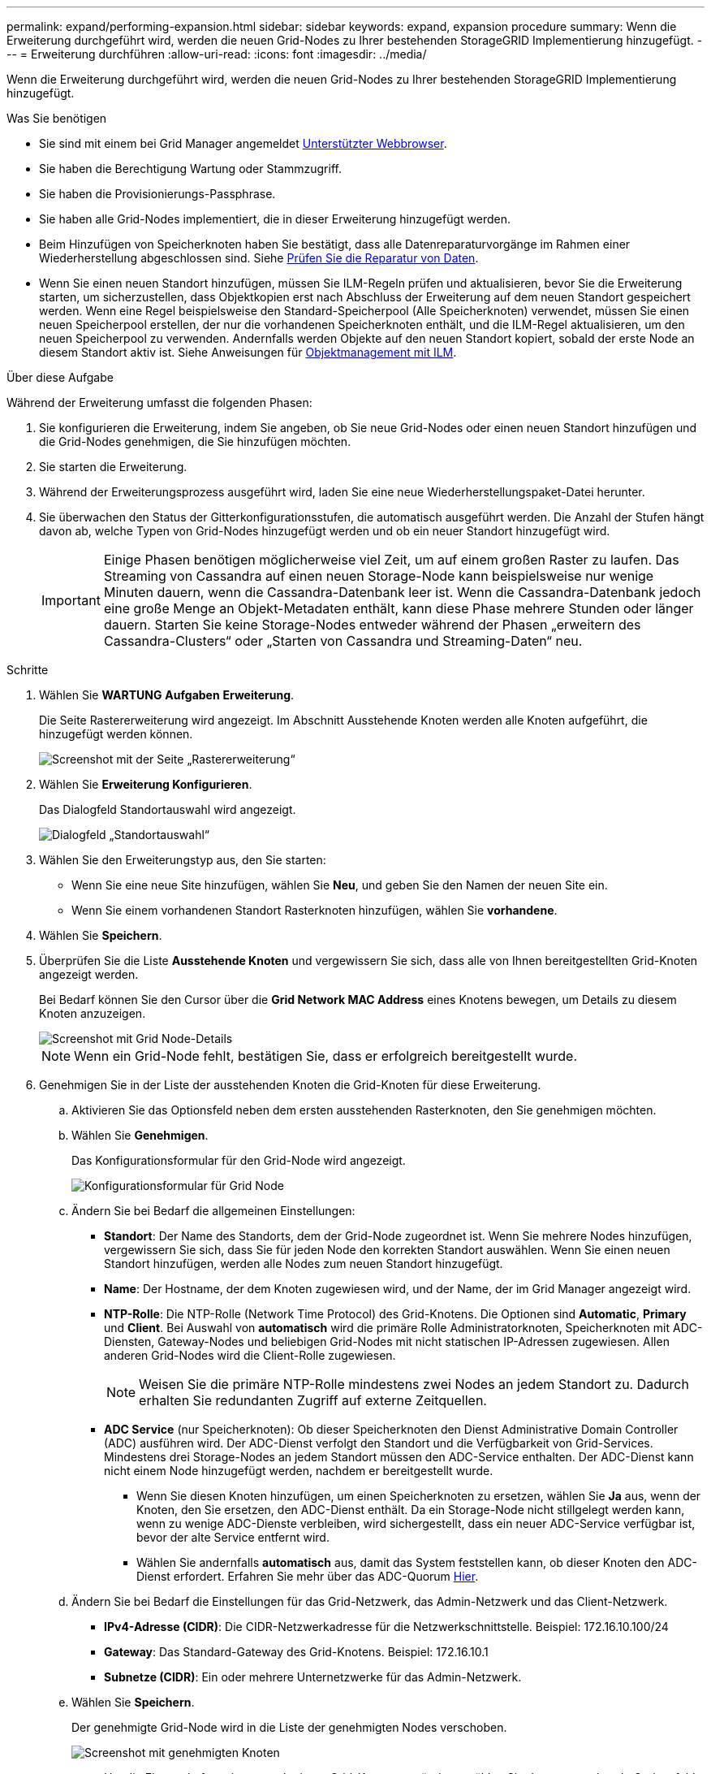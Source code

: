 ---
permalink: expand/performing-expansion.html 
sidebar: sidebar 
keywords: expand, expansion procedure 
summary: Wenn die Erweiterung durchgeführt wird, werden die neuen Grid-Nodes zu Ihrer bestehenden StorageGRID Implementierung hinzugefügt. 
---
= Erweiterung durchführen
:allow-uri-read: 
:icons: font
:imagesdir: ../media/


[role="lead"]
Wenn die Erweiterung durchgeführt wird, werden die neuen Grid-Nodes zu Ihrer bestehenden StorageGRID Implementierung hinzugefügt.

.Was Sie benötigen
* Sie sind mit einem bei Grid Manager angemeldet xref:../admin/web-browser-requirements.adoc[Unterstützter Webbrowser].
* Sie haben die Berechtigung Wartung oder Stammzugriff.
* Sie haben die Provisionierungs-Passphrase.
* Sie haben alle Grid-Nodes implementiert, die in dieser Erweiterung hinzugefügt werden.
* Beim Hinzufügen von Speicherknoten haben Sie bestätigt, dass alle Datenreparaturvorgänge im Rahmen einer Wiederherstellung abgeschlossen sind. Siehe xref:../maintain/checking-data-repair-jobs.adoc[Prüfen Sie die Reparatur von Daten].
* Wenn Sie einen neuen Standort hinzufügen, müssen Sie ILM-Regeln prüfen und aktualisieren, bevor Sie die Erweiterung starten, um sicherzustellen, dass Objektkopien erst nach Abschluss der Erweiterung auf dem neuen Standort gespeichert werden. Wenn eine Regel beispielsweise den Standard-Speicherpool (Alle Speicherknoten) verwendet, müssen Sie einen neuen Speicherpool erstellen, der nur die vorhandenen Speicherknoten enthält, und die ILM-Regel aktualisieren, um den neuen Speicherpool zu verwenden. Andernfalls werden Objekte auf den neuen Standort kopiert, sobald der erste Node an diesem Standort aktiv ist. Siehe Anweisungen für xref:../ilm/index.adoc[Objektmanagement mit ILM].


.Über diese Aufgabe
Während der Erweiterung umfasst die folgenden Phasen:

. Sie konfigurieren die Erweiterung, indem Sie angeben, ob Sie neue Grid-Nodes oder einen neuen Standort hinzufügen und die Grid-Nodes genehmigen, die Sie hinzufügen möchten.
. Sie starten die Erweiterung.
. Während der Erweiterungsprozess ausgeführt wird, laden Sie eine neue Wiederherstellungspaket-Datei herunter.
. Sie überwachen den Status der Gitterkonfigurationsstufen, die automatisch ausgeführt werden. Die Anzahl der Stufen hängt davon ab, welche Typen von Grid-Nodes hinzugefügt werden und ob ein neuer Standort hinzugefügt wird.
+

IMPORTANT: Einige Phasen benötigen möglicherweise viel Zeit, um auf einem großen Raster zu laufen. Das Streaming von Cassandra auf einen neuen Storage-Node kann beispielsweise nur wenige Minuten dauern, wenn die Cassandra-Datenbank leer ist. Wenn die Cassandra-Datenbank jedoch eine große Menge an Objekt-Metadaten enthält, kann diese Phase mehrere Stunden oder länger dauern. Starten Sie keine Storage-Nodes entweder während der Phasen „erweitern des Cassandra-Clusters“ oder „Starten von Cassandra und Streaming-Daten“ neu.



.Schritte
. Wählen Sie *WARTUNG* *Aufgaben* *Erweiterung*.
+
Die Seite Rastererweiterung wird angezeigt. Im Abschnitt Ausstehende Knoten werden alle Knoten aufgeführt, die hinzugefügt werden können.

+
image::../media/grid_expansion_page.png[Screenshot mit der Seite „Rastererweiterung“]

. Wählen Sie *Erweiterung Konfigurieren*.
+
Das Dialogfeld Standortauswahl wird angezeigt.

+
image::../media/configure_expansion_dialog.gif[Dialogfeld „Standortauswahl“]

. Wählen Sie den Erweiterungstyp aus, den Sie starten:
+
** Wenn Sie eine neue Site hinzufügen, wählen Sie *Neu*, und geben Sie den Namen der neuen Site ein.
** Wenn Sie einem vorhandenen Standort Rasterknoten hinzufügen, wählen Sie *vorhandene*.


. Wählen Sie *Speichern*.
. Überprüfen Sie die Liste *Ausstehende Knoten* und vergewissern Sie sich, dass alle von Ihnen bereitgestellten Grid-Knoten angezeigt werden.
+
Bei Bedarf können Sie den Cursor über die *Grid Network MAC Address* eines Knotens bewegen, um Details zu diesem Knoten anzuzeigen.

+
image::../media/grid_node_details.gif[Screenshot mit Grid Node-Details]

+

NOTE: Wenn ein Grid-Node fehlt, bestätigen Sie, dass er erfolgreich bereitgestellt wurde.

. Genehmigen Sie in der Liste der ausstehenden Knoten die Grid-Knoten für diese Erweiterung.
+
.. Aktivieren Sie das Optionsfeld neben dem ersten ausstehenden Rasterknoten, den Sie genehmigen möchten.
.. Wählen Sie *Genehmigen*.
+
Das Konfigurationsformular für den Grid-Node wird angezeigt.

+
image::../media/grid_node_configuration.gif[Konfigurationsformular für Grid Node]

.. Ändern Sie bei Bedarf die allgemeinen Einstellungen:
+
*** *Standort*: Der Name des Standorts, dem der Grid-Node zugeordnet ist. Wenn Sie mehrere Nodes hinzufügen, vergewissern Sie sich, dass Sie für jeden Node den korrekten Standort auswählen. Wenn Sie einen neuen Standort hinzufügen, werden alle Nodes zum neuen Standort hinzugefügt.
*** *Name*: Der Hostname, der dem Knoten zugewiesen wird, und der Name, der im Grid Manager angezeigt wird.
*** *NTP-Rolle*: Die NTP-Rolle (Network Time Protocol) des Grid-Knotens. Die Optionen sind *Automatic*, *Primary* und *Client*. Bei Auswahl von *automatisch* wird die primäre Rolle Administratorknoten, Speicherknoten mit ADC-Diensten, Gateway-Nodes und beliebigen Grid-Nodes mit nicht statischen IP-Adressen zugewiesen. Allen anderen Grid-Nodes wird die Client-Rolle zugewiesen.
+

NOTE: Weisen Sie die primäre NTP-Rolle mindestens zwei Nodes an jedem Standort zu. Dadurch erhalten Sie redundanten Zugriff auf externe Zeitquellen.

*** *ADC Service* (nur Speicherknoten): Ob dieser Speicherknoten den Dienst Administrative Domain Controller (ADC) ausführen wird. Der ADC-Dienst verfolgt den Standort und die Verfügbarkeit von Grid-Services. Mindestens drei Storage-Nodes an jedem Standort müssen den ADC-Service enthalten. Der ADC-Dienst kann nicht einem Node hinzugefügt werden, nachdem er bereitgestellt wurde.
+
**** Wenn Sie diesen Knoten hinzufügen, um einen Speicherknoten zu ersetzen, wählen Sie *Ja* aus, wenn der Knoten, den Sie ersetzen, den ADC-Dienst enthält. Da ein Storage-Node nicht stillgelegt werden kann, wenn zu wenige ADC-Dienste verbleiben, wird sichergestellt, dass ein neuer ADC-Service verfügbar ist, bevor der alte Service entfernt wird.
**** Wählen Sie andernfalls *automatisch* aus, damit das System feststellen kann, ob dieser Knoten den ADC-Dienst erfordert. Erfahren Sie mehr über das ADC-Quorum xref:../maintain/understanding-adc-service-quorum.adoc[Hier].




.. Ändern Sie bei Bedarf die Einstellungen für das Grid-Netzwerk, das Admin-Netzwerk und das Client-Netzwerk.
+
*** *IPv4-Adresse (CIDR)*: Die CIDR-Netzwerkadresse für die Netzwerkschnittstelle. Beispiel: 172.16.10.100/24
*** *Gateway*: Das Standard-Gateway des Grid-Knotens. Beispiel: 172.16.10.1
*** *Subnetze (CIDR)*: Ein oder mehrere Unternetzwerke für das Admin-Netzwerk.


.. Wählen Sie *Speichern*.
+
Der genehmigte Grid-Node wird in die Liste der genehmigten Nodes verschoben.

+
image::../media/grid_expansion_approved_nodes.png[Screenshot mit genehmigten Knoten]

+
*** Um die Eigenschaften eines genehmigten Grid-Knotens zu ändern, wählen Sie das entsprechende Optionsfeld aus, und wählen Sie *Bearbeiten*.
*** Um einen genehmigten Rasterknoten zurück in die Liste ausstehender Knoten zu verschieben, wählen Sie dessen Optionsfeld aus und wählen Sie *Zurücksetzen*.
*** Um einen genehmigten Grid-Node dauerhaft zu entfernen, schalten Sie den Node aus. Wählen Sie dann das entsprechende Optionsfeld aus, und wählen Sie *Entfernen*.


.. Wiederholen Sie diese Schritte für jeden ausstehenden Rasterknoten, den Sie genehmigen möchten.
+

NOTE: Wenn möglich, sollten Sie alle ausstehenden Grid-Notizen genehmigen und eine einzelne Erweiterung durchführen. Wenn Sie mehrere kleine Erweiterungen durchführen, ist mehr Zeit erforderlich.



. Wenn Sie alle Grid-Nodes genehmigt haben, geben Sie die *Provisioning-Passphrase* ein, und wählen Sie *Expand*.
+
Nach einigen Minuten wird diese Seite aktualisiert, um den Status des Erweiterungsverfahrens anzuzeigen. Wenn Aufgaben ausgeführt werden, die sich auf einzelne Grid-Nodes auswirken, enthält der Abschnitt Status des Grid-Knotens den aktuellen Status für jeden Grid-Node.

+

NOTE: Während dieses Prozesses zeigt das Installationsprogramm für StorageGRID-Geräte, dass die Installation von Phase 3 auf Stufe 4 verschoben wird, und schließt die Installation ab. Wenn Phase 4 abgeschlossen ist, wird der Controller neu gestartet.

+
image::../media/grid_expansion_progress.png[Dieses Bild wird durch den umgebenden Text erläutert.]

+

NOTE: Eine Standorterweiterung umfasst eine zusätzliche Aufgabe zur Konfiguration von Cassandra für den neuen Standort.

. Sobald der Link *Download Recovery Package* angezeigt wird, laden Sie die Recovery Package Datei herunter.
+
Sie müssen eine aktualisierte Kopie der Wiederherstellungspaket-Datei so schnell wie möglich herunterladen, nachdem Grid-Topologieänderungen am StorageGRID-System vorgenommen wurden. Die Recovery Package-Datei ermöglicht es Ihnen, das System wiederherzustellen, wenn ein Fehler auftritt.

+
.. Wählen Sie den Download-Link aus.
.. Geben Sie die Provisionierungs-Passphrase ein, und wählen Sie *Download starten*.
.. Wenn der Download abgeschlossen ist, öffnen Sie das `.zip` Datei und bestätigen Sie, dass es ein enthält `gpt-backup` Verzeichnis und A `_SAID.zip` Datei: Dann extrahieren Sie den `_SAID.zip` Wechseln Sie zur Datei `/GID*_REV*` Telefonbuch und bestätigen Sie, dass Sie das öffnen können `passwords.txt` Datei:
.. Kopieren Sie die heruntergeladene Recovery Package-Datei (.zip) in zwei sichere und separate Speicherorte.
+

IMPORTANT: Die Recovery Package-Datei muss gesichert sein, weil sie Verschlüsselungsschlüssel und Passwörter enthält, die zum Abrufen von Daten vom StorageGRID-System verwendet werden können.



. Befolgen Sie die Anweisungen zum Hinzufügen eines Speicherknoten zu einem vorhandenen Standort oder Hinzufügen eines neuen Standorts.


[role="tabbed-block"]
====
.Fügen Sie dem vorhandenen Standort Storage Node hinzu
--
Wenn Sie einen oder mehrere Speicherknoten zu einem bestehenden Standort hinzufügen, überwachen Sie den Fortschritt der Phase „Starten von Cassandra und Streamen von Daten“, indem Sie den in der Statusmeldung angezeigten Prozentsatz überprüfen.

image::../media/grid_expansion_starting_cassandra.png[Grid-Erweiterung – Cassandra starten und Daten streamen]

Dieser Prozentsatz schätzt, wie vollständig der Cassandra-Streaming-Vorgang ist, basierend auf der Gesamtmenge der verfügbaren Cassandra-Daten und der bereits auf den neuen Node geschriebenen Menge.


IMPORTANT: Starten Sie keine Storage-Nodes entweder während der Phasen „Erweiterung des Cassandra-Clusters“ oder „Starten von Cassandra und Streaming-Daten“ neu. Diese Phasen dauern möglicherweise für jeden neuen Storage Node viele Stunden, insbesondere dann, wenn vorhandene Storage-Nodes eine große Menge an Objekt-Metadaten enthalten.

--
.Neuen Standort hinzufügen
--
Wenn Sie einen neuen Standort hinzufügen, verwenden Sie `nodetool status` Den Fortschritt des Cassandra-Streamings zu überwachen und zu sehen, wie viele Metadaten während der Phase „Erweiterung des Cassandra-Clusters“ auf den neuen Standort kopiert wurden. Die gesamte Datenlast am neuen Standort sollte sich innerhalb von etwa 20 % der Gesamtmenge eines aktuellen Standorts befinden.


IMPORTANT: Starten Sie keine Storage-Nodes entweder während der Phasen „Erweiterung des Cassandra-Clusters“ oder „Starten von Cassandra und Streaming-Daten“ neu. Diese Phasen dauern möglicherweise für jeden neuen Storage Node viele Stunden, insbesondere dann, wenn vorhandene Storage-Nodes eine große Menge an Objekt-Metadaten enthalten.

--
====
. Fahren Sie mit der Überwachung der Erweiterung fort, bis alle Aufgaben abgeschlossen sind und die Schaltfläche *Erweiterung konfigurieren* erneut angezeigt wird.


.Nachdem Sie fertig sind
Je nachdem, welche Typen von Grid-Nodes Sie hinzugefügt haben, müssen Sie zusätzliche Integrations- und Konfigurationsschritte durchführen. Siehe xref:configuring-expanded-storagegrid-system.adoc[Konfiguration Schritte nach Erweiterung].

